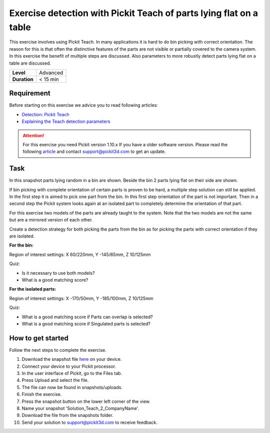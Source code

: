 .. _exercise_detection_teach_flat_on_table:

Exercise detection with Pickit Teach of parts lying flat on a table
====================================================================

This exercise involves using Pickit Teach. In many applications it is
hard to do bin picking with correct orientation. The reason for this is
that often the distinctive features of the parts are not visible or
partially covered to the camera system. In this exercise the benefit of
multiple steps are discussed. Also parameters to more robustly detect
parts lying flat on a table are discussed.

+--------------+------------+
| **Level**    | Advanced   |
+--------------+------------+
| **Duration** | < 15 min   |
+--------------+------------+

.. image:: /assets/images/getting-started/detection-teach-flat.png

Requirement
-----------

Before starting on this exercise we advice you to read following
articles:

-  `Detection: Pickit
   Teach <https://support.pickit3d.com/article/162-detection-pick-it-teach>`__
-  `Explaining the Teach detection
   parameters <https://support.pickit3d.com/article/173-explaining-the-teach-detection-parameters>`__

.. attention:: For this exercise you need Pickit version 1.10.x
   If you have a older software version. Please read the following
   `article <https://support.pickit3d.com/article/131-getting-ready-for-a-remote-software-update>`__
   and contact support@pickit3d.com to get an update.


Task
----

In this snapshot parts lying random in a bin are shown. Beside the bin 2
parts lying flat on their side are shown. 

If bin picking with complete orientation of certain parts is proven to
be hard, a multiple step solution can still be applied. In the first
step it is aimed to pick one part from the bin. In this first step
orientation of the part is not important. Then in a second step the
Pickit system looks again at an isolated part to completely determine
the orientation of that part. 

For this exercise two models of the parts are already taught to the
system. Note that the two models are not the same but are a mirrored
version of each other.

Create a detection strategy for both picking the parts from the bin as
for picking the parts with correct orientation if they are isolated.

**For the bin:**

Region of interest settings: X 60/220mm, Y -145/65mm, Z 10/125mm

Quiz:

-  Is it necessary to use both models?
-  What is a good matching score?

**For the isolated parts:**

Region of interest settings: X -170/50mm, Y -185/100mm, Z 10/125mm

Quiz:

-  What is a good matching score if Parts can overlap is selected?
-  What is a good matching score if Singulated parts is selected?

How to get started
------------------

Follow the next steps to complete the exercise.

#. Download the snapshot file
   `here <https://drive.google.com/uc?export=download&id=1tlBkSm682guvMR_JrdRYcrgYlXP4TFw6>`__
   on your device.
#. Connect your device to your Pickit processor.
#. In the user interface of Pickit, go to the Files tab. 
#. Press Upload and select the file.
#. The file can now be found in snapshots/uploads.
#. Finish the exercise.
#. Press the snapshot button on the lower left corner of the view.
#. Name your snapshot 'Solution\_Teach\_2\_CompanyName'.
#. Download the file from the snapshots folder.
#. Send your solution to support@pickit3d.com to receive feedback.

